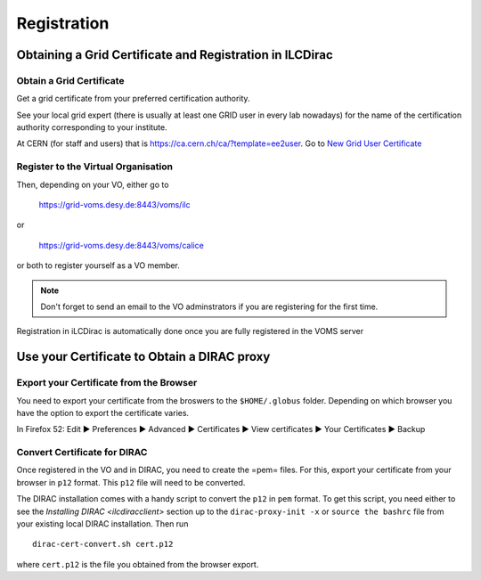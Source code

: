 Registration
============

Obtaining a Grid Certificate and Registration in ILCDirac
---------------------------------------------------------

Obtain a Grid Certificate
`````````````````````````
Get a grid certificate from your preferred certification authority.

See your local grid expert (there is usually at least one GRID user in every lab
nowadays) for the name of the certification authority corresponding to your
institute.

At CERN (for staff and users) that is
`<https://ca.cern.ch/ca/?template=ee2user>`_. Go to `New Grid User Certificate
<https://ca.cern.ch/ca/user/Request.aspx?template=ee2user>`_


Register to the Virtual Organisation
````````````````````````````````````
Then, depending on your VO, either go to

   `<https://grid-voms.desy.de:8443/voms/ilc>`_

or

   `<https://grid-voms.desy.de:8443/voms/calice>`_

or both to register yourself as a VO member.

.. note ::

  Don't forget to send an email to the VO adminstrators if you are registering
  for the first time.


Registration in iLCDirac is automatically done once you are fully registered in
the VOMS server

Use your Certificate to Obtain a DIRAC proxy
--------------------------------------------

Export your Certificate from the Browser
````````````````````````````````````````

You need to export your certificate from the broswers to the ``$HOME/.globus``
folder. Depending on which browser you have the option to export the certificate
varies.

In Firefox 52: Edit ► Preferences ► Advanced ► Certificates ► View certificates ► Your Certificates ► Backup


.. _convCert:

Convert Certificate for DIRAC
`````````````````````````````

Once registered in the VO and in DIRAC, you need to create the =pem= files. For
this, export your certificate from your browser in ``p12`` format. This ``p12``
file will need to be converted.

The DIRAC installation comes with a handy script to convert the ``p12`` in
``pem`` format. To get this script, you need either to see the `Installing DIRAC
<ilcdiracclient>` section up to the ``dirac-proxy-init -x`` or ``source the
bashrc`` file from your existing local DIRAC installation. Then run ::

  dirac-cert-convert.sh cert.p12

where ``cert.p12`` is the file you obtained from the browser export.
